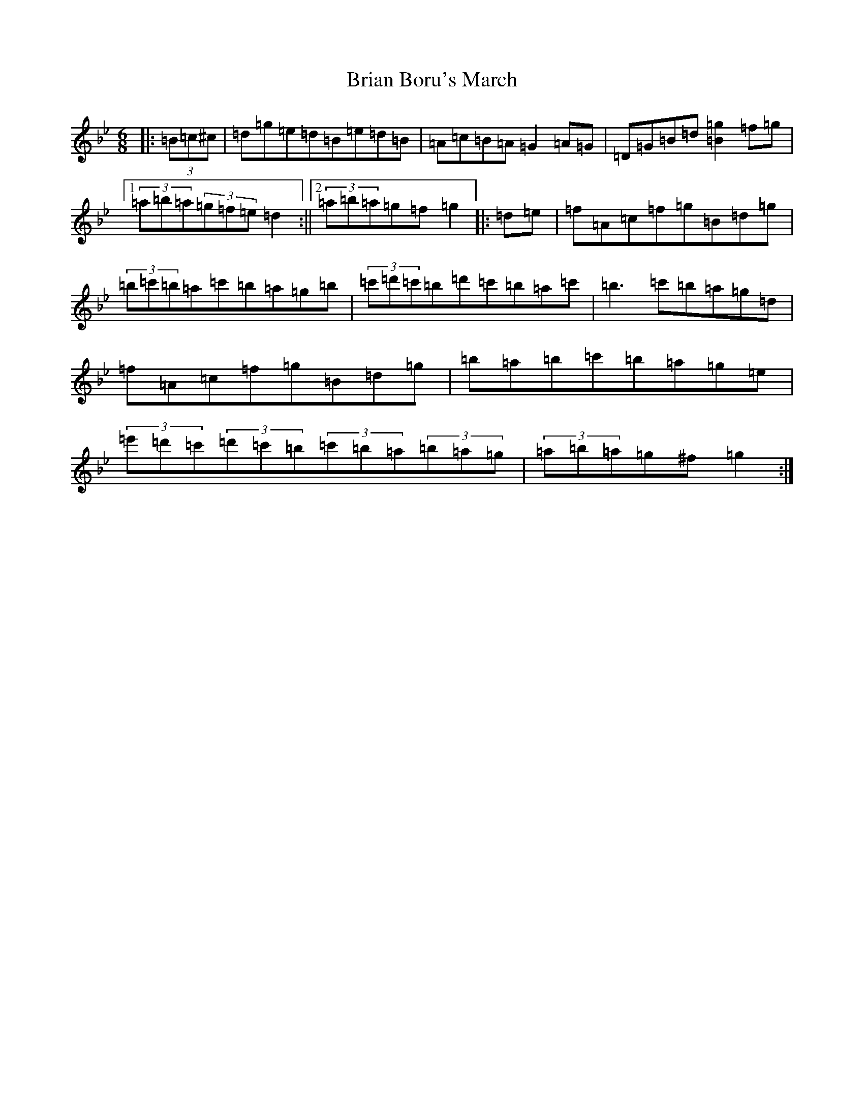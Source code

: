 X: 20398
T: Brian Boru's March
S: https://thesession.org/tunes/271#setting31886
Z: E Dorian
R: jig
M: 6/8
L: 1/8
K: C Dorian
|:(3=B=c^c|=d=g=e=d=B=e=d=B|=A=c=B=A=G2=A=G|=D=G=B=d[=B2=g2]=f=g|1(3=a=b=a(3=g=f=e=d2:||2(3=a=b=a=g=f=g2|:=d=e|=f=A=c=f=g=B=d=g|(3=b=c'=b=a=c'=b=a=g=b|(3=c'=d'=c'=b=d'=c'=b=a=c'|=b3=c'=b=a=g=d|=f=A=c=f=g=B=d=g|=b=a=b=c'=b=a=g=e|(3=e'=d'=c'(3=d'=c'=b(3=c'=b=a(3=b=a=g|(3=a=b=a=g^f=g2:|